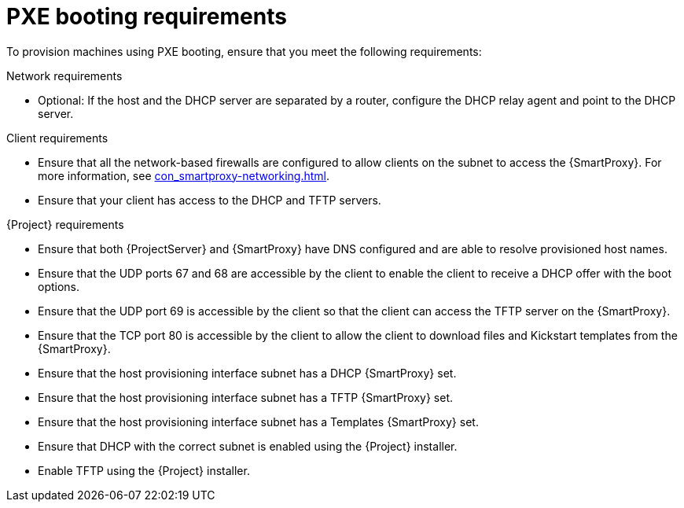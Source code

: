 :_mod-docs-content-type: CONCEPT

[id="pxe-booting-requirements"]
= PXE booting requirements

To provision machines using PXE booting, ensure that you meet the following requirements:

.Network requirements
* Optional: If the host and the DHCP server are separated by a router, configure the DHCP relay agent and point to the DHCP server.

.Client requirements
* Ensure that all the network-based firewalls are configured to allow clients on the subnet to access the {SmartProxy}.
For more information, see xref:con_smartproxy-networking.adoc#{smart-proxy-context}-networking_{context}[].

* Ensure that your client has access to the DHCP and TFTP servers.

.{Project} requirements
* Ensure that both {ProjectServer} and {SmartProxy} have DNS configured and are able to resolve provisioned host names.
* Ensure that the UDP ports 67 and 68 are accessible by the client to enable the client to receive a DHCP offer with the boot options.
* Ensure that the UDP port 69 is accessible by the client so that the client can access the TFTP server on the {SmartProxy}.
* Ensure that the TCP port 80 is accessible by the client to allow the client to download files and Kickstart templates from the {SmartProxy}.
* Ensure that the host provisioning interface subnet has a DHCP {SmartProxy} set.
* Ensure that the host provisioning interface subnet has a TFTP {SmartProxy} set.
* Ensure that the host provisioning interface subnet has a Templates {SmartProxy} set.
* Ensure that DHCP with the correct subnet is enabled using the {Project} installer.
* Enable TFTP using the {Project} installer.
